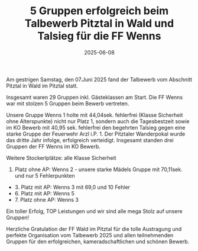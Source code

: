 #+TITLE: 5 Gruppen erfolgreich beim Talbewerb Pitztal in Wald und Talsieg für die FF Wenns
#+DATE: 2025-06-08
#+FACEBOOK_URL: https://facebook.com/ffwenns/posts/1091881376307647

Am gestrigen Samstag, den 07.Juni 2025 fand der Talbewerb vom Abschnitt Pitztal in Wald im Pitztal statt.

Insgesamt waren 29 Gruppen inkl. Gästeklassen am Start. Die FF Wenns war mit stolzen 5 Gruppen beim Bewerb vertreten.

Unsere Gruppe Wenns 1 holte mit 44,04sek. fehlerfrei (Klasse Sicherheit ohne Alterspunkte) nicht nur Platz 1, sondern auch die Tagesbestzeit sowie im KO Bewerb mit 40,95 sek. fehlerfrei den begehrten Talsieg gegen eine starke Gruppe der Feuerwehr Arzl i.P. 1. Der Pitztaler Wanderpokal wurde das dritte Jahr infolge, erfolgreich verteidigt. Insgesamt standen drei Gruppen der FF Wenns im KO Bewerb.

Weitere Stockerlplätze: alle Klasse Sicherheit
3. Platz ohne AP: Wenns 2 - unsere starke Mädels Gruppe mit 70,11sek. und nur 5 Fehlerpunkten
- 3. Platz mit AP: Wenns 3 mit 69,0 und 10 Fehler 
- 6. Platz mit AP: Wenns 5
- 7. Platz ohne AP: Wenns 3

Ein toller Erfolg, TOP Leistungen und wir sind alle mega Stolz auf unsere Gruppen! 

Herzliche Gratulation der FF Wald im Pitztal für die tolle Austragung und perfekte Organisation vom Talbewerb 2025 und allen teilnehmenden Gruppen für den erfolgreichen, kameradschaftlichen und schönen Bewerb.
